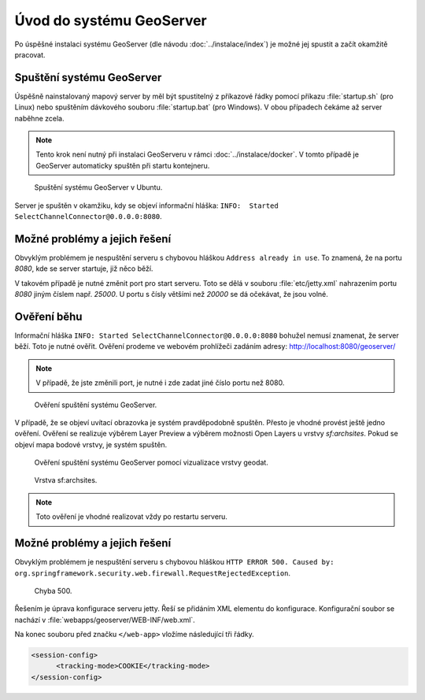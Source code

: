 Úvod do systému GeoServer
-------------------------

Po úspěšné instalaci systému GeoServer (dle návodu
:doc:`../instalace/index`) je možné jej spustit a začít okamžitě
pracovat.

.. index::
   single: spuštění GeoServer

Spuštění systému GeoServer
==========================

Úspěšně nainstalovaný mapový server by měl být spustitelný z příkazové
řádky pomocí příkazu :file:`startup.sh` (pro Linux) nebo spuštěním
dávkového souboru :file:`startup.bat` (pro Windows).  V obou případech
čekáme až server naběhne zcela.

.. note:: Tento krok není nutný při instalaci GeoServeru v rámci
   :doc:`../instalace/docker`. V tomto případě je GeoServer
   automaticky spuštěn při startu kontejneru.

.. notecmd:: Spuštění GeoServer
             
   .. code-block:: bash
		
      ./startup.sh

.. raw:: latex

	 \newpage

.. figure:: images/linux_start.png

   Spuštění systému GeoServer v Ubuntu.

Server je spuštěn v okamžiku, kdy se objeví informační hláška:
``INFO:  Started SelectChannelConnector@0.0.0.0:8080``.


Možné problémy a jejich řešení
==============================

Obvyklým problémem je nespuštění serveru s chybovou hláškou ``Address
already in use``. To znamená, že na portu `8080`, kde se server
startuje, již něco běží.

V takovém případě je nutné změnit port pro start serveru.  Toto se
dělá v souboru :file:`etc/jetty.xml` nahrazením portu `8080` jiným
číslem např. `25000`. U portu s čísly většími než `20000` se dá
očekávat, že jsou volné.

Ověření běhu
============

Informační hláška ``INFO: Started
SelectChannelConnector@0.0.0.0:8080`` bohužel nemusí znamenat, že
server běží. Toto je nutné ověřit. Ověření prodeme ve webovém
prohlížeči zadáním adresy: http://localhost:8080/geoserver/

.. note:: V případě, že jste změnili port, je nutné i zde zadat jiné číslo portu než 8080.

.. raw:: latex

	 \newpage

.. figure:: images/welcome.png
   :class: middle
           
   Ověření spuštění systému GeoServer.

V případě, že se objeví uvítací obrazovka je systém pravděpodobně spuštěn.
Přesto je vhodné provést ještě jedno ověření. Ověření se realizuje výběrem Layer Preview
a výběrem možnosti Open Layers u vrstvy `sf:archsites`. Pokud se objeví mapa bodové vrstvy, je
systém spuštěn.

.. raw:: latex

	 \newpage

.. figure:: images/layer-preview.png
   :class: middle
           
   Ověření spuštění systému GeoServer pomocí vizualizace vrstvy geodat.
   
.. raw:: latex

	 \newpage

.. figure:: images/archsites.png

   Vrstva sf:archsites.

.. note:: Toto ověření je vhodné realizovat vždy po restartu serveru.

Možné problémy a jejich řešení
==============================

Obvyklým problémem je nespuštění serveru s chybovou hláškou ``HTTP
ERROR 500. Caused by:
org.springframework.security.web.firewall.RequestRejectedException``.

.. figure:: images/error500.png

   Chyba 500.

Řešením je úprava konfigurace serveru jetty. Řeší se přidáním XML
elementu do konfigurace.  Konfigurační soubor se nachází v
:file:`webapps/geoserver/WEB-INF/web.xml`.

Na konec souboru před značku ``</web-app>`` vložíme následující tři řádky.

.. code-block:: xml

  <session-config>
  	<tracking-mode>COOKIE</tracking-mode>
  </session-config>
